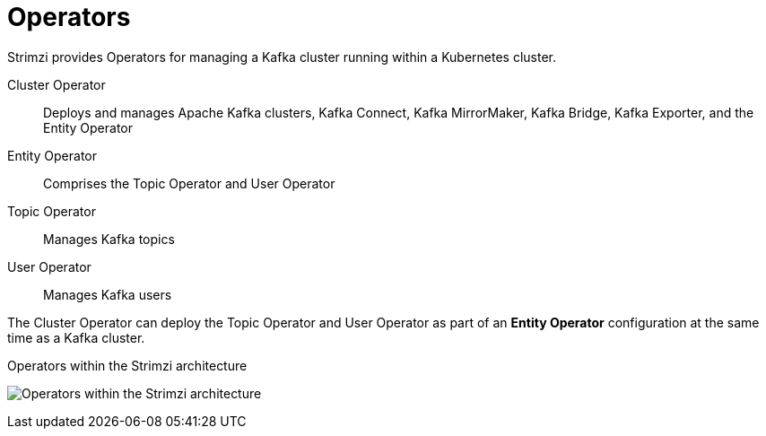 // Module included in the following assemblies:
//
// overview/assembly-overview-components.adoc

[id="key-features-operators_{context}"]
= Operators
Strimzi provides Operators for managing a Kafka cluster running within a Kubernetes cluster.

Cluster Operator:: Deploys and manages Apache Kafka clusters, Kafka Connect, Kafka MirrorMaker, Kafka Bridge, Kafka Exporter, and the Entity Operator
Entity Operator:: Comprises the Topic Operator and User Operator
Topic Operator:: Manages Kafka topics
User Operator:: Manages Kafka users

The Cluster Operator can deploy the Topic Operator and User Operator as part of an *Entity Operator* configuration at the same time as a Kafka cluster.

.Operators within the Strimzi architecture

image:operators.png[Operators within the Strimzi architecture]
